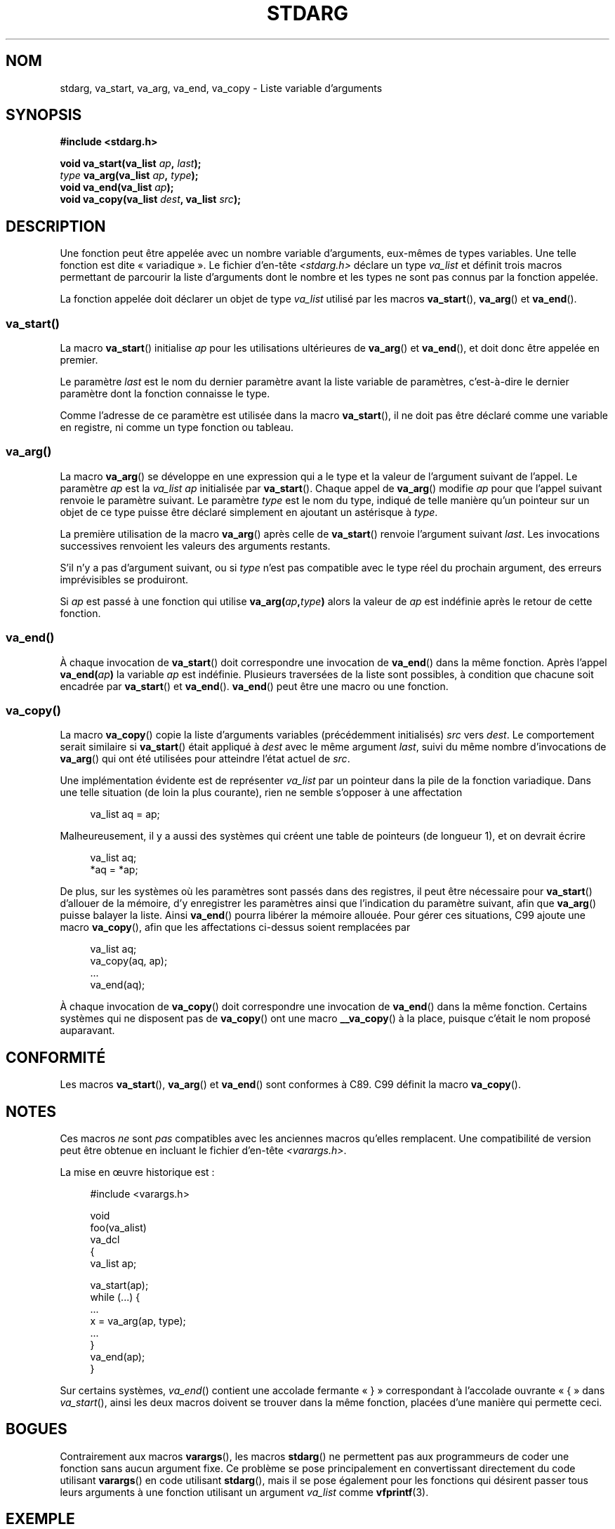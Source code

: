 .\" Copyright (c) 1990, 1991 The Regents of the University of California.
.\" All rights reserved.
.\"
.\" This code is derived from software contributed to Berkeley by
.\" the American National Standards Committee X3, on Information
.\" Processing Systems.
.\"
.\" %%%LICENSE_START(BSD_4_CLAUSE_UCB)
.\" Redistribution and use in source and binary forms, with or without
.\" modification, are permitted provided that the following conditions
.\" are met:
.\" 1. Redistributions of source code must retain the above copyright
.\"    notice, this list of conditions and the following disclaimer.
.\" 2. Redistributions in binary form must reproduce the above copyright
.\"    notice, this list of conditions and the following disclaimer in the
.\"    documentation and/or other materials provided with the distribution.
.\" 3. All advertising materials mentioning features or use of this software
.\"    must display the following acknowledgement:
.\"	This product includes software developed by the University of
.\"	California, Berkeley and its contributors.
.\" 4. Neither the name of the University nor the names of its contributors
.\"    may be used to endorse or promote products derived from this software
.\"    without specific prior written permission.
.\"
.\" THIS SOFTWARE IS PROVIDED BY THE REGENTS AND CONTRIBUTORS ``AS IS'' AND
.\" ANY EXPRESS OR IMPLIED WARRANTIES, INCLUDING, BUT NOT LIMITED TO, THE
.\" IMPLIED WARRANTIES OF MERCHANTABILITY AND FITNESS FOR A PARTICULAR PURPOSE
.\" ARE DISCLAIMED.  IN NO EVENT SHALL THE REGENTS OR CONTRIBUTORS BE LIABLE
.\" FOR ANY DIRECT, INDIRECT, INCIDENTAL, SPECIAL, EXEMPLARY, OR CONSEQUENTIAL
.\" DAMAGES (INCLUDING, BUT NOT LIMITED TO, PROCUREMENT OF SUBSTITUTE GOODS
.\" OR SERVICES; LOSS OF USE, DATA, OR PROFITS; OR BUSINESS INTERRUPTION)
.\" HOWEVER CAUSED AND ON ANY THEORY OF LIABILITY, WHETHER IN CONTRACT, STRICT
.\" LIABILITY, OR TORT (INCLUDING NEGLIGENCE OR OTHERWISE) ARISING IN ANY WAY
.\" OUT OF THE USE OF THIS SOFTWARE, EVEN IF ADVISED OF THE POSSIBILITY OF
.\" SUCH DAMAGE.
.\" %%%LICENSE_END
.\"
.\"	@(#)stdarg.3	6.8 (Berkeley) 6/29/91
.\"
.\" Converted for Linux, Mon Nov 29 15:11:11 1993, faith@cs.unc.edu
.\" Additions, 2001-10-14, aeb
.\"
.\"*******************************************************************
.\"
.\" This file was generated with po4a. Translate the source file.
.\"
.\"*******************************************************************
.TH STDARG 3 "15 mars 2013" "" "Manuel du programmeur Linux"
.SH NOM
stdarg, va_start, va_arg, va_end, va_copy \- Liste variable d'arguments
.SH SYNOPSIS
\fB#include <stdarg.h>\fP
.sp
\fBvoid va_start(va_list \fP\fIap\fP\fB, \fP\fIlast\fP\fB);\fP
.br
\fItype\fP\fB va_arg(va_list \fP\fIap\fP\fB, \fP\fItype\fP\fB);\fP
.br
\fBvoid va_end(va_list \fP\fIap\fP\fB);\fP
.br
\fBvoid va_copy(va_list \fP\fIdest\fP\fB, va_list \fP\fIsrc\fP\fB);\fP
.SH DESCRIPTION
Une fonction peut être appelée avec un nombre variable d'arguments,
eux\-mêmes de types variables. Une telle fonction est dite «\ variadique\ ». Le fichier d'en\-tête \fI<stdarg.h>\fP déclare un type \fIva_list\fP et
définit trois macros permettant de parcourir la liste d'arguments dont le
nombre et les types ne sont pas connus par la fonction appelée.
.PP
La fonction appelée doit déclarer un objet de type \fIva_list\fP utilisé par
les macros \fBva_start\fP(), \fBva_arg\fP() et \fBva_end\fP().
.SS va_start()
La macro \fBva_start\fP() initialise \fIap\fP pour les utilisations ultérieures de
\fBva_arg\fP() et \fBva_end\fP(), et doit donc être appelée en premier.
.PP
Le paramètre \fIlast\fP est le nom du dernier paramètre avant la liste variable
de paramètres, c'est\-à\-dire le dernier paramètre dont la fonction connaisse
le type.
.PP
Comme l'adresse de ce paramètre est utilisée dans la macro \fBva_start\fP(), il
ne doit pas être déclaré comme une variable en registre, ni comme un type
fonction ou tableau.
.SS va_arg()
La macro \fBva_arg\fP() se développe en une expression qui a le type et la
valeur de l'argument suivant de l'appel. Le paramètre \fIap\fP est la
\fIva_list\fP \fIap\fP initialisée par \fBva_start\fP(). Chaque appel de \fBva_arg\fP()
modifie \fIap\fP pour que l'appel suivant renvoie le paramètre suivant. Le
paramètre \fItype\fP est le nom du type, indiqué de telle manière qu'un
pointeur sur un objet de ce type puisse être déclaré simplement en ajoutant
un astérisque à \fItype\fP.
.PP
La première utilisation de la macro \fBva_arg\fP() après celle de \fBva_start\fP()
renvoie l'argument suivant \fIlast\fP. Les invocations successives renvoient
les valeurs des arguments restants.
.PP
S'il n'y a pas d'argument suivant, ou si \fItype\fP n'est pas compatible avec
le type réel du prochain argument, des erreurs imprévisibles se produiront.
.PP
Si \fIap\fP est passé à une fonction qui utilise \fBva_arg(\fP\fIap\fP\fB,\fP\fItype\fP\fB)\fP
alors la valeur de \fIap\fP est indéfinie après le retour de cette fonction.
.SS va_end()
À chaque invocation de \fBva_start\fP() doit correspondre une invocation de
\fBva_end\fP() dans la même fonction. Après l'appel \fBva_end(\fP\fIap\fP\fB)\fP la
variable \fIap\fP est indéfinie. Plusieurs traversées de la liste sont
possibles, à condition que chacune soit encadrée par \fBva_start\fP() et
\fBva_end\fP(). \fBva_end\fP() peut être une macro ou une fonction.
.SS va_copy()
La macro \fBva_copy\fP() copie la liste d'arguments variables (précédemment
initialisés) \fIsrc\fP vers \fIdest\fP. Le comportement serait similaire si
\fBva_start\fP() était appliqué à \fIdest\fP avec le même argument \fIlast\fP, suivi
du même nombre d'invocations de \fBva_arg\fP() qui ont été utilisées pour
atteindre l'état actuel de \fIsrc\fP.

.\" Proposal from clive@demon.net, 1997-02-28
Une implémentation évidente est de représenter \fIva_list\fP par un pointeur
dans la pile de la fonction variadique. Dans une telle situation (de loin la
plus courante), rien ne semble s'opposer à une affectation
.in +4n
.nf

va_list aq = ap;

.fi
.in
Malheureusement, il y a aussi des systèmes qui créent une table de pointeurs
(de longueur 1), et on devrait écrire
.in +4n
.nf

va_list aq;
*aq = *ap;

.fi
.in
De plus, sur les systèmes où les paramètres sont passés dans des registres,
il peut être nécessaire pour \fBva_start\fP() d'allouer de la mémoire, d'y
enregistrer les paramètres ainsi que l'indication du paramètre suivant, afin
que \fBva_arg\fP() puisse balayer la liste. Ainsi \fBva_end\fP() pourra libérer la
mémoire allouée. Pour gérer ces situations, C99 ajoute une macro
\fBva_copy\fP(), afin que les affectations ci\-dessus soient remplacées par
.in +4n
.nf

va_list aq;
va_copy(aq, ap);
\&...
va_end(aq);

.fi
.in
À chaque invocation de \fBva_copy\fP() doit correspondre une invocation de
\fBva_end\fP() dans la même fonction. Certains systèmes qui ne disposent pas de
\fBva_copy\fP() ont une macro \fB__va_copy\fP() à la place, puisque c'était le nom
proposé auparavant.
.SH CONFORMITÉ
Les macros \fBva_start\fP(), \fBva_arg\fP() et \fBva_end\fP() sont conformes à
C89. C99 définit la macro \fBva_copy\fP().
.SH NOTES
Ces macros \fIne\fP sont \fIpas\fP compatibles avec les anciennes macros qu'elles
remplacent. Une compatibilité de version peut être obtenue en incluant le
fichier d'en\-tête \fI<varargs.h>\fP.
.PP
La mise en œuvre historique est\ :
.in +4n
.nf

#include <varargs.h>

void
foo(va_alist)
    va_dcl
{
    va_list ap;

    va_start(ap);
    while (...) {
        ...
        x = va_arg(ap, type);
        ...
    }
    va_end(ap);
}

.fi
.in
Sur certains systèmes, \fIva_end\fP() contient une accolade fermante «\ }\ »
correspondant à l'accolade ouvrante «\ {\ » dans \fIva_start\fP(), ainsi les
deux macros doivent se trouver dans la même fonction, placées d'une manière
qui permette ceci.
.SH BOGUES
Contrairement aux macros \fBvarargs\fP(), les macros \fBstdarg\fP() ne permettent
pas aux programmeurs de coder une fonction sans aucun argument fixe. Ce
problème se pose principalement en convertissant directement du code
utilisant \fBvarargs\fP() en code utilisant \fBstdarg\fP(), mais il se pose
également pour les fonctions qui désirent passer tous leurs arguments à une
fonction utilisant un argument \fIva_list\fP comme \fBvfprintf\fP(3).
.SH EXEMPLE
La fonction \fIfoo\fP() prend une chaîne de caractères de mise en forme, et
affiche les arguments associés avec chaque format correspondant au type
indiqué.
.nf

#include <stdio.h>
#include <stdarg.h>

void
foo(char *fmt, ...)
{
    va_list ap;
    int d;
    char c, *s;

    va_start(ap, fmt);
    while (*fmt)
        switch (*fmt ++) {
        case \(aqs\(aq: /* chaîne */
            s = va_arg (ap, char *);
            printf("chaîne %s\en", s);
            break;
        case \(aqd\(aq:  /* entier */
            d = va_arg (ap, int);
            printf("int %d\en", d);
            break;
        case \(aqc\(aq:	/* caractère */
            c = va_arg (ap, char);
            printf("char %c\en", c);
            break;
        }
    va_end(ap);
}
.fi
.SH COLOPHON
Cette page fait partie de la publication 3.52 du projet \fIman\-pages\fP
Linux. Une description du projet et des instructions pour signaler des
anomalies peuvent être trouvées à l'adresse
\%http://www.kernel.org/doc/man\-pages/.
.SH TRADUCTION
Depuis 2010, cette traduction est maintenue à l'aide de l'outil
po4a <http://po4a.alioth.debian.org/> par l'équipe de
traduction francophone au sein du projet perkamon
<http://perkamon.alioth.debian.org/>.
.PP
Christophe Blaess <http://www.blaess.fr/christophe/> (1996-2003),
Alain Portal <http://manpagesfr.free.fr/> (2003-2006).
Nicolas François et l'équipe francophone de traduction de Debian\ (2006-2009).
.PP
Veuillez signaler toute erreur de traduction en écrivant à
<perkamon\-fr@traduc.org>.
.PP
Vous pouvez toujours avoir accès à la version anglaise de ce document en
utilisant la commande
«\ \fBLC_ALL=C\ man\fR \fI<section>\fR\ \fI<page_de_man>\fR\ ».
